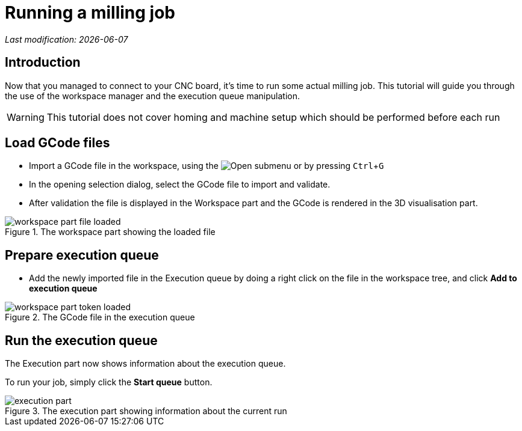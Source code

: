 = Running a milling job
:imagesdir: images/
:icons: font
:experimental: y

_Last modification: {docdate}_

:toc:

== Introduction

Now that you managed to connect to your CNC board, it's time to run some actual milling job.
This tutorial will guide you through the use of the workspace manager and the execution queue manipulation.

[WARNING]
====
This tutorial does not cover homing and machine setup which should be performed before each run
====

== Load GCode files

* Import a GCode file in the workspace, using the image:folder-horizontal-open.png[Open] submenu or by pressing kbd:[Ctrl+G]

* In the opening selection dialog, select the GCode file to import and validate.

 * After validation the file is displayed in the Workspace part and the GCode is rendered in the 3D visualisation part.


.The workspace part showing the loaded file
image::workspace-part-file-loaded.png[]

== Prepare execution queue

 * Add the newly imported file in the Execution queue by doing a right click on the file in the workspace tree, and click *Add to execution queue*

.The GCode file in the execution queue
image::workspace-part-token-loaded.png[]

== Run the execution queue

The Execution part now shows information about the execution queue.

To run your job, simply click the *Start queue* button.

.The execution part showing information about the current run
image::execution-part.png[]
